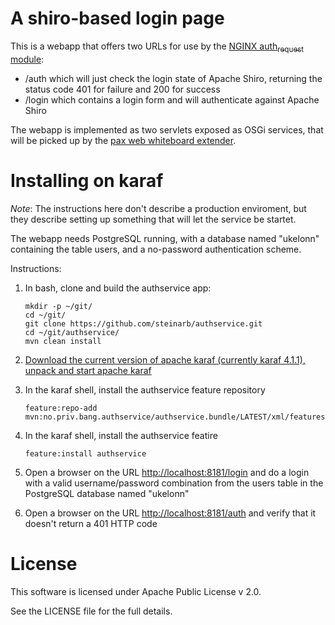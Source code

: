 * A shiro-based login page

This is a webapp that offers two URLs for use by the [[http://nginx.org/en/docs/http/ngx_http_auth_request_module.html][NGINX auth_request module]]:
 - /auth which will just check the login state of Apache Shiro, returning the status code 401 for failure and 200 for success
 - /login which contains a login form and will authenticate against Apache Shiro

The webapp is implemented as two servlets exposed as OSGi services, that will be picked up by the [[http://ops4j.github.io/pax/web/4.x/index.html#_whiteboard_extender][pax web whiteboard extender]].

* Installing on karaf
/Note/: The instructions here don't describe a production enviroment, but they describe setting up something that will let the service be startet.

The webapp needs PostgreSQL running, with a database named "ukelonn" containing the table users, and a no-password authentication scheme.

Instructions:
 1. In bash, clone and build the authservice app:
    #+BEGIN_EXAMPLE
      mkdir -p ~/git/
      cd ~/git/
      git clone https://github.com/steinarb/authservice.git
      cd ~/git/authservice/
      mvn clean install
    #+END_EXAMPLE
 2. [[http://karaf.apache.org/download.html][Download the current version of apache karaf (currently karaf 4.1.1), unpack and start apache karaf]]
 3. In the karaf shell, install the authservice feature repository
    #+BEGIN_EXAMPLE
      feature:repo-add mvn:no.priv.bang.authservice/authservice.bundle/LATEST/xml/features
    #+END_EXAMPLE
 4. In the karaf shell, install the authservice featire
    #+BEGIN_EXAMPLE
      feature:install authservice
    #+END_EXAMPLE
 5. Open a browser on the URL http://localhost:8181/login and do a login with a valid username/password combination from the users table in the PostgreSQL database named "ukelonn"
 6. Open a browser on the URL http://localhost:8181/auth and verify that it doesn't return a 401 HTTP code

* License

This software is licensed under Apache Public License v 2.0.

See the LICENSE file for the full details.

